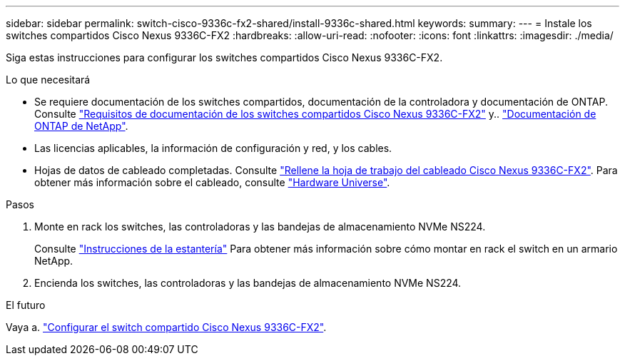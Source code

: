 ---
sidebar: sidebar 
permalink: switch-cisco-9336c-fx2-shared/install-9336c-shared.html 
keywords:  
summary:  
---
= Instale los switches compartidos Cisco Nexus 9336C-FX2
:hardbreaks:
:allow-uri-read: 
:nofooter: 
:icons: font
:linkattrs: 
:imagesdir: ./media/


[role="lead"]
Siga estas instrucciones para configurar los switches compartidos Cisco Nexus 9336C-FX2.

.Lo que necesitará
* Se requiere documentación de los switches compartidos, documentación de la controladora y documentación de ONTAP. Consulte link:required-documentation-9336c-shared.html["Requisitos de documentación de los switches compartidos Cisco Nexus 9336C-FX2"] y.. https://docs.netapp.com/us-en/ontap/index.html["Documentación de ONTAP de NetApp"^].
* Las licencias aplicables, la información de configuración y red, y los cables.
* Hojas de datos de cableado completadas. Consulte link:cable-9336c-shared.html["Rellene la hoja de trabajo del cableado Cisco Nexus 9336C-FX2"]. Para obtener más información sobre el cableado, consulte https://hwu.netapp.com["Hardware Universe"].


.Pasos
. Monte en rack los switches, las controladoras y las bandejas de almacenamiento NVMe NS224.
+
Consulte https://docs.netapp.com/platstor/topic/com.netapp.doc.hw-sw-9336c-install-cabinet/GUID-92287262-E7A6-4A62-B159-7F148097B33B.html["Instrucciones de la estantería"] Para obtener más información sobre cómo montar en rack el switch en un armario NetApp.

. Encienda los switches, las controladoras y las bandejas de almacenamiento NVMe NS224.


.El futuro
Vaya a. link:.setup-and-configure-9336c-shared.html["Configurar el switch compartido Cisco Nexus 9336C-FX2"].
